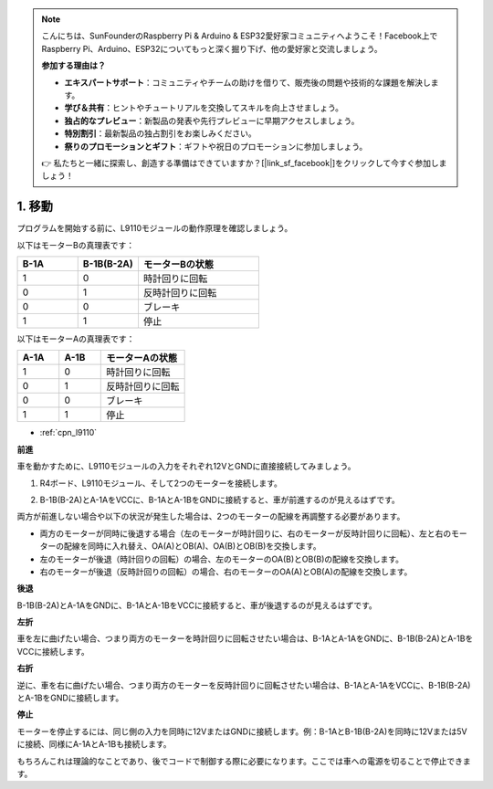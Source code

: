 .. note::

    こんにちは、SunFounderのRaspberry Pi & Arduino & ESP32愛好家コミュニティへようこそ！Facebook上でRaspberry Pi、Arduino、ESP32についてもっと深く掘り下げ、他の愛好家と交流しましょう。

    **参加する理由は？**

    - **エキスパートサポート**：コミュニティやチームの助けを借りて、販売後の問題や技術的な課題を解決します。
    - **学び＆共有**：ヒントやチュートリアルを交換してスキルを向上させましょう。
    - **独占的なプレビュー**：新製品の発表や先行プレビューに早期アクセスしましょう。
    - **特別割引**：最新製品の独占割引をお楽しみください。
    - **祭りのプロモーションとギフト**：ギフトや祝日のプロモーションに参加しましょう。

    👉 私たちと一緒に探索し、創造する準備はできていますか？[|link_sf_facebook|]をクリックして今すぐ参加しましょう！

.. _car_move:

1. 移動
===============

.. image:: ../components/img/l9110_module.jpg
    :width: 500
    :align: center

プログラムを開始する前に、L9110モジュールの動作原理を確認しましょう。

以下はモーターBの真理表です：

.. list-table:: 
    :widths: 25 25 50
    :header-rows: 1

    * - B-1A
      - B-1B(B-2A)
      - モーターBの状態
    * - 1
      - 0
      - 時計回りに回転
    * - 0
      - 1
      - 反時計回りに回転
    * - 0
      - 0
      - ブレーキ
    * - 1
      - 1
      - 停止

以下はモーターAの真理表です：

.. list-table:: 
    :widths: 25 25 50
    :header-rows: 1

    * - A-1A
      - A-1B
      - モーターAの状態
    * - 1
      - 0
      - 時計回りに回転
    * - 0
      - 1
      - 反時計回りに回転
    * - 0
      - 0
      - ブレーキ
    * - 1
      - 1
      - 停止

* :ref:`cpn_l9110`

**前進**

車を動かすために、L9110モジュールの入力をそれぞれ12VとGNDに直接接続してみましょう。

1. R4ボード、L9110モジュール、そして2つのモーターを接続します。

.. image:: img/car_1.png
    :width: 800

2. B-1B(B-2A)とA-1AをVCCに、B-1AとA-1BをGNDに接続すると、車が前進するのが見えるはずです。

.. image:: img/1.move_4.png 
    :align: center

両方が前進しない場合や以下の状況が発生した場合は、2つのモーターの配線を再調整する必要があります。

* 両方のモーターが同時に後退する場合（左のモーターが時計回りに、右のモーターが反時計回りに回転）、左と右のモーターの配線を同時に入れ替え、OA(A)とOB(A)、OA(B)とOB(B)を交換します。
* 左のモーターが後退（時計回りの回転）の場合、左のモーターのOA(B)とOB(B)の配線を交換します。
* 右のモーターが後退（反時計回りの回転）の場合、右のモーターのOA(A)とOB(A)の配線を交換します。

**後退**

B-1B(B-2A)とA-1AをGNDに、B-1AとA-1BをVCCに接続すると、車が後退するのが見えるはずです。

.. image:: img/1.move_back.png 
    :width: 800

**左折**

車を左に曲げたい場合、つまり両方のモーターを時計回りに回転させたい場合は、B-1AとA-1AをGNDに、B-1B(B-2A)とA-1BをVCCに接続します。

.. image:: img/1.move_left.png 
    :width: 800

**右折**

逆に、車を右に曲げたい場合、つまり両方のモーターを反時計回りに回転させたい場合は、B-1AとA-1AをVCCに、B-1B(B-2A)とA-1BをGNDに接続します。

.. image:: img/1.move_right.png 
    :width: 800

**停止**

モーターを停止するには、同じ側の入力を同時に12VまたはGNDに接続します。例：B-1AとB-1B(B-2A)を同時に12Vまたは5Vに接続、同様にA-1AとA-1Bも接続します。

もちろんこれは理論的なことであり、後でコードで制御する際に必要になります。ここでは車への電源を切ることで停止できます。
